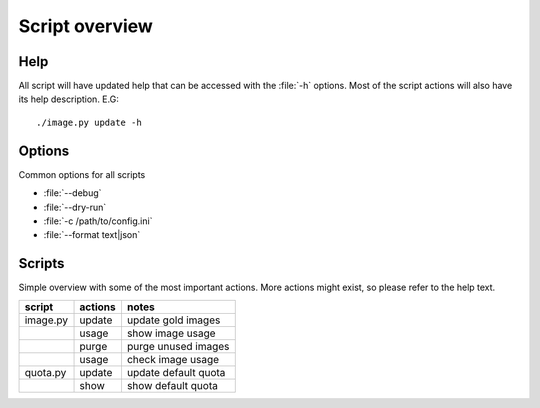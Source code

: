 ===============
Script overview
===============

Help
====

All script will have updated help that can be accessed with the :file:`-h`
options. Most of the script actions will also have its help description.
E.G::

  ./image.py update -h

Options
=======

Common options for all scripts

* :file:`--debug`
* :file:`--dry-run`
* :file:`-c /path/to/config.ini`
* :file:`--format text|json`

Scripts
=======

Simple overview with some of the most important actions. More actions might
exist, so please refer to the help text.

=========== =========== ====================
script       actions     notes
=========== =========== ====================
image.py     update      update gold images
\            usage       show image usage
\            purge       purge unused images
\            usage       check image usage
quota.py     update      update default quota
\            show        show default quota
=========== =========== ====================
